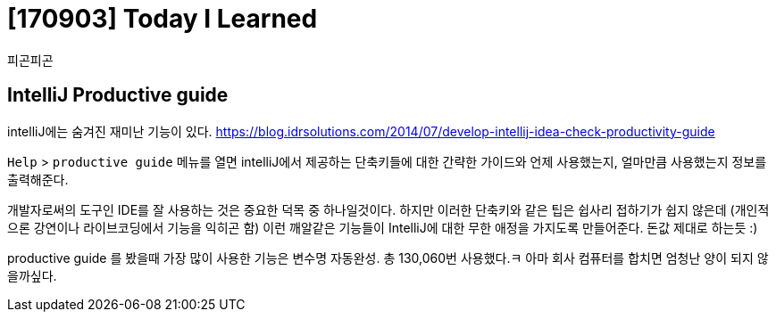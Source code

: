 # [170903] Today I Learned

피곤피곤

## IntelliJ Productive guide

intelliJ에는 숨겨진 재미난 기능이 있다. https://blog.idrsolutions.com/2014/07/develop-intellij-idea-check-productivity-guide

`Help` > `productive guide` 메뉴를 열면 intelliJ에서 제공하는 단축키들에 대한 간략한 가이드와 언제 사용했는지, 얼마만큼 사용했는지 정보를 출력해준다.

개발자로써의 도구인 IDE를 잘 사용하는 것은 중요한 덕목 중 하나일것이다. 하지만 이러한 단축키와 같은 팁은 쉽사리 접하기가 쉽지 않은데 (개인적으론 강연이나 라이브코딩에서 기능을 익히곤 함) 이런 깨알같은 기능들이 IntelliJ에 대한 무한 애정을 가지도록 만들어준다. 돈값 제대로 하는듯 :)

productive guide 를 봤을때 가장 많이 사용한 기능은 변수명 자동완성. 총 130,060번 사용했다.ㅋ 아마 회사 컴퓨터를 합치면 엄청난 양이 되지 않을까싶다.
